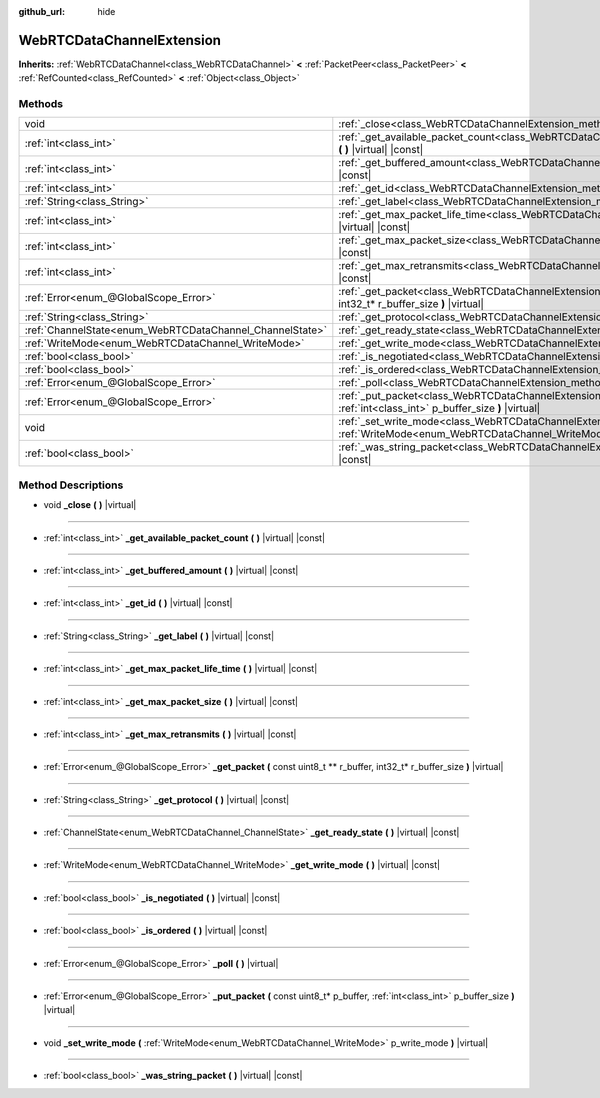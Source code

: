 :github_url: hide

.. DO NOT EDIT THIS FILE!!!
.. Generated automatically from Godot engine sources.
.. Generator: https://github.com/godotengine/godot/tree/master/doc/tools/make_rst.py.
.. XML source: https://github.com/godotengine/godot/tree/master/modules/webrtc/doc_classes/WebRTCDataChannelExtension.xml.

.. _class_WebRTCDataChannelExtension:

WebRTCDataChannelExtension
==========================

**Inherits:** :ref:`WebRTCDataChannel<class_WebRTCDataChannel>` **<** :ref:`PacketPeer<class_PacketPeer>` **<** :ref:`RefCounted<class_RefCounted>` **<** :ref:`Object<class_Object>`



Methods
-------

+----------------------------------------------------------+-----------------------------------------------------------------------------------------------------------------------------------------------------------------------+
| void                                                     | :ref:`_close<class_WebRTCDataChannelExtension_method__close>` **(** **)** |virtual|                                                                                   |
+----------------------------------------------------------+-----------------------------------------------------------------------------------------------------------------------------------------------------------------------+
| :ref:`int<class_int>`                                    | :ref:`_get_available_packet_count<class_WebRTCDataChannelExtension_method__get_available_packet_count>` **(** **)** |virtual| |const|                                 |
+----------------------------------------------------------+-----------------------------------------------------------------------------------------------------------------------------------------------------------------------+
| :ref:`int<class_int>`                                    | :ref:`_get_buffered_amount<class_WebRTCDataChannelExtension_method__get_buffered_amount>` **(** **)** |virtual| |const|                                               |
+----------------------------------------------------------+-----------------------------------------------------------------------------------------------------------------------------------------------------------------------+
| :ref:`int<class_int>`                                    | :ref:`_get_id<class_WebRTCDataChannelExtension_method__get_id>` **(** **)** |virtual| |const|                                                                         |
+----------------------------------------------------------+-----------------------------------------------------------------------------------------------------------------------------------------------------------------------+
| :ref:`String<class_String>`                              | :ref:`_get_label<class_WebRTCDataChannelExtension_method__get_label>` **(** **)** |virtual| |const|                                                                   |
+----------------------------------------------------------+-----------------------------------------------------------------------------------------------------------------------------------------------------------------------+
| :ref:`int<class_int>`                                    | :ref:`_get_max_packet_life_time<class_WebRTCDataChannelExtension_method__get_max_packet_life_time>` **(** **)** |virtual| |const|                                     |
+----------------------------------------------------------+-----------------------------------------------------------------------------------------------------------------------------------------------------------------------+
| :ref:`int<class_int>`                                    | :ref:`_get_max_packet_size<class_WebRTCDataChannelExtension_method__get_max_packet_size>` **(** **)** |virtual| |const|                                               |
+----------------------------------------------------------+-----------------------------------------------------------------------------------------------------------------------------------------------------------------------+
| :ref:`int<class_int>`                                    | :ref:`_get_max_retransmits<class_WebRTCDataChannelExtension_method__get_max_retransmits>` **(** **)** |virtual| |const|                                               |
+----------------------------------------------------------+-----------------------------------------------------------------------------------------------------------------------------------------------------------------------+
| :ref:`Error<enum_@GlobalScope_Error>`                    | :ref:`_get_packet<class_WebRTCDataChannelExtension_method__get_packet>` **(** const uint8_t ** r_buffer, int32_t* r_buffer_size **)** |virtual|                       |
+----------------------------------------------------------+-----------------------------------------------------------------------------------------------------------------------------------------------------------------------+
| :ref:`String<class_String>`                              | :ref:`_get_protocol<class_WebRTCDataChannelExtension_method__get_protocol>` **(** **)** |virtual| |const|                                                             |
+----------------------------------------------------------+-----------------------------------------------------------------------------------------------------------------------------------------------------------------------+
| :ref:`ChannelState<enum_WebRTCDataChannel_ChannelState>` | :ref:`_get_ready_state<class_WebRTCDataChannelExtension_method__get_ready_state>` **(** **)** |virtual| |const|                                                       |
+----------------------------------------------------------+-----------------------------------------------------------------------------------------------------------------------------------------------------------------------+
| :ref:`WriteMode<enum_WebRTCDataChannel_WriteMode>`       | :ref:`_get_write_mode<class_WebRTCDataChannelExtension_method__get_write_mode>` **(** **)** |virtual| |const|                                                         |
+----------------------------------------------------------+-----------------------------------------------------------------------------------------------------------------------------------------------------------------------+
| :ref:`bool<class_bool>`                                  | :ref:`_is_negotiated<class_WebRTCDataChannelExtension_method__is_negotiated>` **(** **)** |virtual| |const|                                                           |
+----------------------------------------------------------+-----------------------------------------------------------------------------------------------------------------------------------------------------------------------+
| :ref:`bool<class_bool>`                                  | :ref:`_is_ordered<class_WebRTCDataChannelExtension_method__is_ordered>` **(** **)** |virtual| |const|                                                                 |
+----------------------------------------------------------+-----------------------------------------------------------------------------------------------------------------------------------------------------------------------+
| :ref:`Error<enum_@GlobalScope_Error>`                    | :ref:`_poll<class_WebRTCDataChannelExtension_method__poll>` **(** **)** |virtual|                                                                                     |
+----------------------------------------------------------+-----------------------------------------------------------------------------------------------------------------------------------------------------------------------+
| :ref:`Error<enum_@GlobalScope_Error>`                    | :ref:`_put_packet<class_WebRTCDataChannelExtension_method__put_packet>` **(** const uint8_t* p_buffer, :ref:`int<class_int>` p_buffer_size **)** |virtual|            |
+----------------------------------------------------------+-----------------------------------------------------------------------------------------------------------------------------------------------------------------------+
| void                                                     | :ref:`_set_write_mode<class_WebRTCDataChannelExtension_method__set_write_mode>` **(** :ref:`WriteMode<enum_WebRTCDataChannel_WriteMode>` p_write_mode **)** |virtual| |
+----------------------------------------------------------+-----------------------------------------------------------------------------------------------------------------------------------------------------------------------+
| :ref:`bool<class_bool>`                                  | :ref:`_was_string_packet<class_WebRTCDataChannelExtension_method__was_string_packet>` **(** **)** |virtual| |const|                                                   |
+----------------------------------------------------------+-----------------------------------------------------------------------------------------------------------------------------------------------------------------------+

Method Descriptions
-------------------

.. _class_WebRTCDataChannelExtension_method__close:

- void **_close** **(** **)** |virtual|

----

.. _class_WebRTCDataChannelExtension_method__get_available_packet_count:

- :ref:`int<class_int>` **_get_available_packet_count** **(** **)** |virtual| |const|

----

.. _class_WebRTCDataChannelExtension_method__get_buffered_amount:

- :ref:`int<class_int>` **_get_buffered_amount** **(** **)** |virtual| |const|

----

.. _class_WebRTCDataChannelExtension_method__get_id:

- :ref:`int<class_int>` **_get_id** **(** **)** |virtual| |const|

----

.. _class_WebRTCDataChannelExtension_method__get_label:

- :ref:`String<class_String>` **_get_label** **(** **)** |virtual| |const|

----

.. _class_WebRTCDataChannelExtension_method__get_max_packet_life_time:

- :ref:`int<class_int>` **_get_max_packet_life_time** **(** **)** |virtual| |const|

----

.. _class_WebRTCDataChannelExtension_method__get_max_packet_size:

- :ref:`int<class_int>` **_get_max_packet_size** **(** **)** |virtual| |const|

----

.. _class_WebRTCDataChannelExtension_method__get_max_retransmits:

- :ref:`int<class_int>` **_get_max_retransmits** **(** **)** |virtual| |const|

----

.. _class_WebRTCDataChannelExtension_method__get_packet:

- :ref:`Error<enum_@GlobalScope_Error>` **_get_packet** **(** const uint8_t ** r_buffer, int32_t* r_buffer_size **)** |virtual|

----

.. _class_WebRTCDataChannelExtension_method__get_protocol:

- :ref:`String<class_String>` **_get_protocol** **(** **)** |virtual| |const|

----

.. _class_WebRTCDataChannelExtension_method__get_ready_state:

- :ref:`ChannelState<enum_WebRTCDataChannel_ChannelState>` **_get_ready_state** **(** **)** |virtual| |const|

----

.. _class_WebRTCDataChannelExtension_method__get_write_mode:

- :ref:`WriteMode<enum_WebRTCDataChannel_WriteMode>` **_get_write_mode** **(** **)** |virtual| |const|

----

.. _class_WebRTCDataChannelExtension_method__is_negotiated:

- :ref:`bool<class_bool>` **_is_negotiated** **(** **)** |virtual| |const|

----

.. _class_WebRTCDataChannelExtension_method__is_ordered:

- :ref:`bool<class_bool>` **_is_ordered** **(** **)** |virtual| |const|

----

.. _class_WebRTCDataChannelExtension_method__poll:

- :ref:`Error<enum_@GlobalScope_Error>` **_poll** **(** **)** |virtual|

----

.. _class_WebRTCDataChannelExtension_method__put_packet:

- :ref:`Error<enum_@GlobalScope_Error>` **_put_packet** **(** const uint8_t* p_buffer, :ref:`int<class_int>` p_buffer_size **)** |virtual|

----

.. _class_WebRTCDataChannelExtension_method__set_write_mode:

- void **_set_write_mode** **(** :ref:`WriteMode<enum_WebRTCDataChannel_WriteMode>` p_write_mode **)** |virtual|

----

.. _class_WebRTCDataChannelExtension_method__was_string_packet:

- :ref:`bool<class_bool>` **_was_string_packet** **(** **)** |virtual| |const|

.. |virtual| replace:: :abbr:`virtual (This method should typically be overridden by the user to have any effect.)`
.. |const| replace:: :abbr:`const (This method has no side effects. It doesn't modify any of the instance's member variables.)`
.. |vararg| replace:: :abbr:`vararg (This method accepts any number of arguments after the ones described here.)`
.. |constructor| replace:: :abbr:`constructor (This method is used to construct a type.)`
.. |static| replace:: :abbr:`static (This method doesn't need an instance to be called, so it can be called directly using the class name.)`
.. |operator| replace:: :abbr:`operator (This method describes a valid operator to use with this type as left-hand operand.)`
